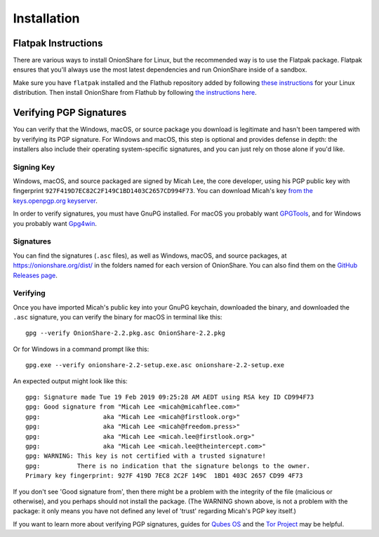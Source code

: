 Installation
============

.. _flatpak:

Flatpak Instructions
--------------------

There are various ways to install OnionShare for Linux, but the recommended way is to use the Flatpak package. Flatpak ensures that you'll always use the most latest dependencies and run OnionShare inside of a sandbox.

Make sure you have ``flatpak`` installed and the Flathub repository added by following `these instructions <https://flatpak.org/setup/>`_ for your Linux distribution. Then install OnionShare from Flathub by following `the instructions here <https://flathub.org/apps/details/org.onionshare.OnionShare>`_.

.. _verifying_sigs:

Verifying PGP Signatures
------------------------

You can verify that the Windows, macOS, or source package you download is legitimate and hasn't been tampered with by verifying its PGP signature. For Windows and macOS, this step is optional and provides defense in depth: the installers also include their operating system-specific signatures, and you can just rely on those alone if you'd like.

Signing Key
^^^^^^^^^^^

Windows, macOS, and source packaged are signed by Micah Lee, the core developer, using his PGP public key with fingerprint ``927F419D7EC82C2F149C1BD1403C2657CD994F73``. You can download Micah's key `from the keys.openpgp.org keyserver <https://keys.openpgp.org/vks/v1/by-fingerprint/927F419D7EC82C2F149C1BD1403C2657CD994F73>`_.

In order to verify signatures, you must have GnuPG installed. For macOS you probably want `GPGTools <https://gpgtools.org/>`_, and for Windows you probably want `Gpg4win <https://www.gpg4win.org/>`_.

Signatures
^^^^^^^^^^

You can find the signatures (``.asc`` files), as well as Windows, macOS, and source packages, at https://onionshare.org/dist/ in the folders named for each version of OnionShare. You can also find them on the `GitHub Releases page <https://github.com/micahflee/onionshare/releases>`_.

Verifying
^^^^^^^^^

Once you have imported Micah's public key into your GnuPG keychain, downloaded the binary, and downloaded the ``.asc`` signature, you can verify the binary for macOS in terminal like this::

    gpg --verify OnionShare-2.2.pkg.asc OnionShare-2.2.pkg

Or for Windows in a command prompt like this::

    gpg.exe --verify onionshare-2.2-setup.exe.asc onionshare-2.2-setup.exe

An expected output might look like this::

    gpg: Signature made Tue 19 Feb 2019 09:25:28 AM AEDT using RSA key ID CD994F73
    gpg: Good signature from "Micah Lee <micah@micahflee.com>"
    gpg:                 aka "Micah Lee <micah@firstlook.org>"
    gpg:                 aka "Micah Lee <micah@freedom.press>"
    gpg:                 aka "Micah Lee <micah.lee@firstlook.org>"
    gpg:                 aka "Micah Lee <micah.lee@theintercept.com>"
    gpg: WARNING: This key is not certified with a trusted signature!
    gpg:          There is no indication that the signature belongs to the owner.
    Primary key fingerprint: 927F 419D 7EC8 2C2F 149C  1BD1 403C 2657 CD99 4F73

If you don't see 'Good signature from', then there might be a problem with the integrity of the file (malicious or otherwise), and you perhaps should not install the package. (The WARNING shown above, is not a problem with the package: it only means you have not defined any level of 'trust' regarding Micah's PGP key itself.)

If you want to learn more about verifying PGP signatures, guides for `Qubes OS <https://www.qubes-os.org/security/verifying-signatures/>`_ and the `Tor Project <https://2019.www.torproject.org/docs/verifying-signatures.html.en>`_ may be helpful.